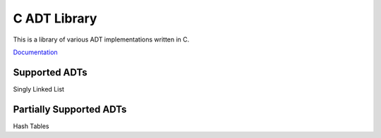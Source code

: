 C ADT Library
=============

This is a library of various ADT implementations written in C.

`Documentation`_

.. _Documentation: http://prestonbridgers.com/cdsl/index.html

Supported ADTs
--------------

Singly Linked List

Partially Supported ADTs
------------------------

Hash Tables
